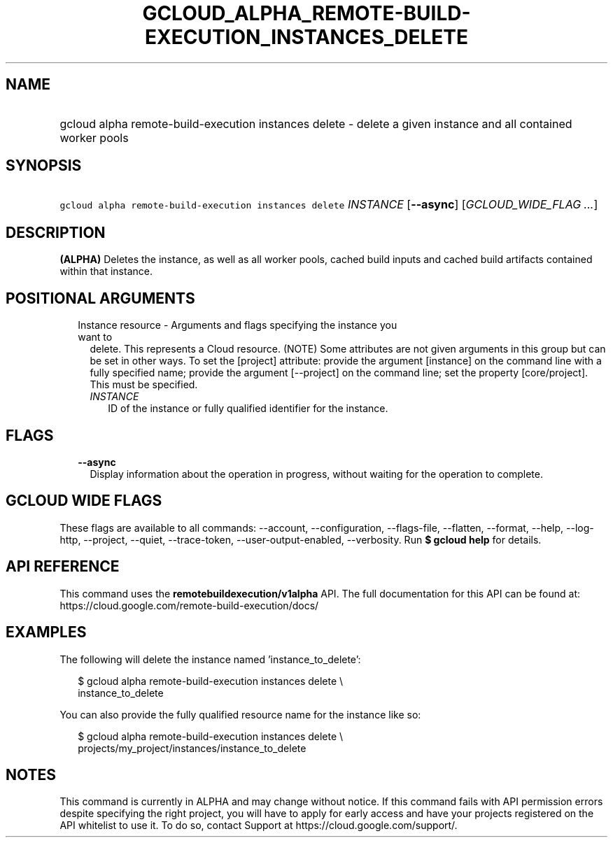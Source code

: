 
.TH "GCLOUD_ALPHA_REMOTE\-BUILD\-EXECUTION_INSTANCES_DELETE" 1



.SH "NAME"
.HP
gcloud alpha remote\-build\-execution instances delete \- delete a given instance and all contained worker pools



.SH "SYNOPSIS"
.HP
\f5gcloud alpha remote\-build\-execution instances delete\fR \fIINSTANCE\fR [\fB\-\-async\fR] [\fIGCLOUD_WIDE_FLAG\ ...\fR]



.SH "DESCRIPTION"

\fB(ALPHA)\fR Deletes the instance, as well as all worker pools, cached build
inputs and cached build artifacts contained within that instance.



.SH "POSITIONAL ARGUMENTS"

.RS 2m
.TP 2m

Instance resource \- Arguments and flags specifying the instance you want to
delete. This represents a Cloud resource. (NOTE) Some attributes are not given
arguments in this group but can be set in other ways. To set the [project]
attribute: provide the argument [instance] on the command line with a fully
specified name; provide the argument [\-\-project] on the command line; set the
property [core/project]. This must be specified.

.RS 2m
.TP 2m
\fIINSTANCE\fR
ID of the instance or fully qualified identifier for the instance.


.RE
.RE
.sp

.SH "FLAGS"

.RS 2m
.TP 2m
\fB\-\-async\fR
Display information about the operation in progress, without waiting for the
operation to complete.


.RE
.sp

.SH "GCLOUD WIDE FLAGS"

These flags are available to all commands: \-\-account, \-\-configuration,
\-\-flags\-file, \-\-flatten, \-\-format, \-\-help, \-\-log\-http, \-\-project,
\-\-quiet, \-\-trace\-token, \-\-user\-output\-enabled, \-\-verbosity. Run \fB$
gcloud help\fR for details.



.SH "API REFERENCE"

This command uses the \fBremotebuildexecution/v1alpha\fR API. The full
documentation for this API can be found at:
https://cloud.google.com/remote\-build\-execution/docs/



.SH "EXAMPLES"

The following will delete the instance named 'instance_to_delete':

.RS 2m
$ gcloud alpha remote\-build\-execution instances delete \e
    instance_to_delete
.RE

You can also provide the fully qualified resource name for the instance like so:

.RS 2m
$ gcloud alpha remote\-build\-execution instances delete \e
    projects/my_project/instances/instance_to_delete
.RE



.SH "NOTES"

This command is currently in ALPHA and may change without notice. If this
command fails with API permission errors despite specifying the right project,
you will have to apply for early access and have your projects registered on the
API whitelist to use it. To do so, contact Support at
https://cloud.google.com/support/.

